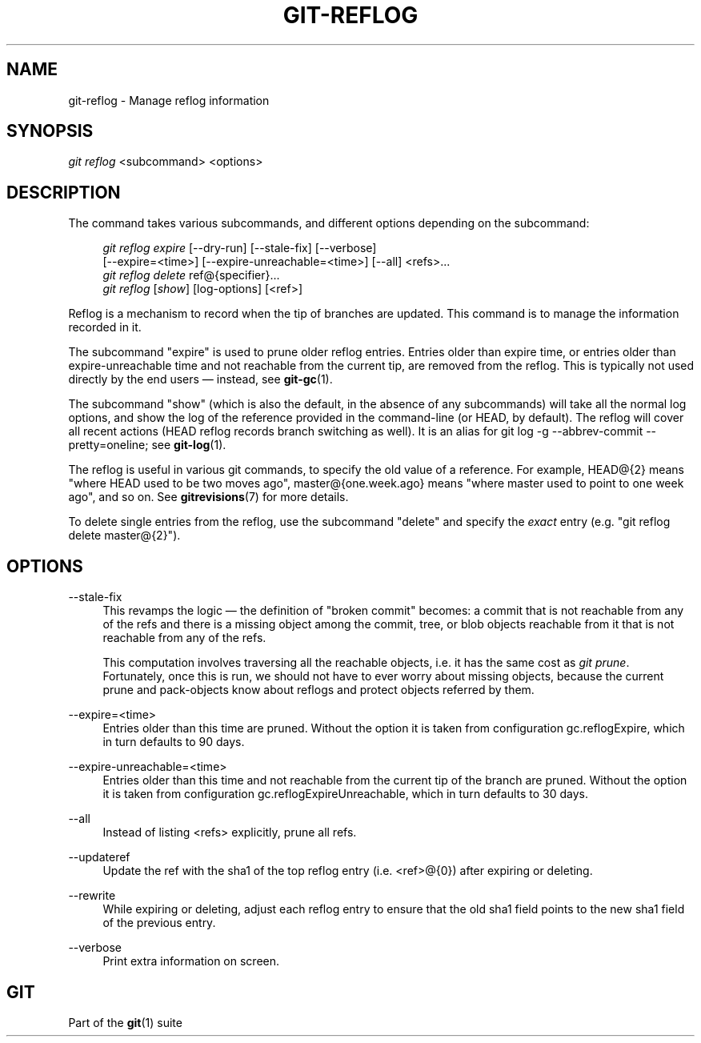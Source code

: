 '\" t
.\"     Title: git-reflog
.\"    Author: [FIXME: author] [see http://docbook.sf.net/el/author]
.\" Generator: DocBook XSL Stylesheets v1.75.2 <http://docbook.sf.net/>
.\"      Date: 12/31/2012
.\"    Manual: Git Manual
.\"    Source: Git 1.8.1
.\"  Language: English
.\"
.TH "GIT\-REFLOG" "1" "12/31/2012" "Git 1\&.8\&.1" "Git Manual"
.\" -----------------------------------------------------------------
.\" * Define some portability stuff
.\" -----------------------------------------------------------------
.\" ~~~~~~~~~~~~~~~~~~~~~~~~~~~~~~~~~~~~~~~~~~~~~~~~~~~~~~~~~~~~~~~~~
.\" http://bugs.debian.org/507673
.\" http://lists.gnu.org/archive/html/groff/2009-02/msg00013.html
.\" ~~~~~~~~~~~~~~~~~~~~~~~~~~~~~~~~~~~~~~~~~~~~~~~~~~~~~~~~~~~~~~~~~
.ie \n(.g .ds Aq \(aq
.el       .ds Aq '
.\" -----------------------------------------------------------------
.\" * set default formatting
.\" -----------------------------------------------------------------
.\" disable hyphenation
.nh
.\" disable justification (adjust text to left margin only)
.ad l
.\" -----------------------------------------------------------------
.\" * MAIN CONTENT STARTS HERE *
.\" -----------------------------------------------------------------
.SH "NAME"
git-reflog \- Manage reflog information
.SH "SYNOPSIS"
.sp
.nf
\fIgit reflog\fR <subcommand> <options>
.fi
.sp
.SH "DESCRIPTION"
.sp
The command takes various subcommands, and different options depending on the subcommand:
.sp
.if n \{\
.RS 4
.\}
.nf
\fIgit reflog expire\fR [\-\-dry\-run] [\-\-stale\-fix] [\-\-verbose]
        [\-\-expire=<time>] [\-\-expire\-unreachable=<time>] [\-\-all] <refs>\&...
\fIgit reflog delete\fR ref@{specifier}\&...
\fIgit reflog\fR [\fIshow\fR] [log\-options] [<ref>]
.fi
.if n \{\
.RE
.\}
.sp
.sp
Reflog is a mechanism to record when the tip of branches are updated\&. This command is to manage the information recorded in it\&.
.sp
The subcommand "expire" is used to prune older reflog entries\&. Entries older than expire time, or entries older than expire\-unreachable time and not reachable from the current tip, are removed from the reflog\&. This is typically not used directly by the end users \(em instead, see \fBgit-gc\fR(1)\&.
.sp
The subcommand "show" (which is also the default, in the absence of any subcommands) will take all the normal log options, and show the log of the reference provided in the command\-line (or HEAD, by default)\&. The reflog will cover all recent actions (HEAD reflog records branch switching as well)\&. It is an alias for git log \-g \-\-abbrev\-commit \-\-pretty=oneline; see \fBgit-log\fR(1)\&.
.sp
The reflog is useful in various git commands, to specify the old value of a reference\&. For example, HEAD@{2} means "where HEAD used to be two moves ago", master@{one\&.week\&.ago} means "where master used to point to one week ago", and so on\&. See \fBgitrevisions\fR(7) for more details\&.
.sp
To delete single entries from the reflog, use the subcommand "delete" and specify the \fIexact\fR entry (e\&.g\&. "git reflog delete master@{2}")\&.
.SH "OPTIONS"
.PP
\-\-stale\-fix
.RS 4
This revamps the logic \(em the definition of "broken commit" becomes: a commit that is not reachable from any of the refs and there is a missing object among the commit, tree, or blob objects reachable from it that is not reachable from any of the refs\&.
.sp
This computation involves traversing all the reachable objects, i\&.e\&. it has the same cost as
\fIgit prune\fR\&. Fortunately, once this is run, we should not have to ever worry about missing objects, because the current prune and pack\-objects know about reflogs and protect objects referred by them\&.
.RE
.PP
\-\-expire=<time>
.RS 4
Entries older than this time are pruned\&. Without the option it is taken from configuration
gc\&.reflogExpire, which in turn defaults to 90 days\&.
.RE
.PP
\-\-expire\-unreachable=<time>
.RS 4
Entries older than this time and not reachable from the current tip of the branch are pruned\&. Without the option it is taken from configuration
gc\&.reflogExpireUnreachable, which in turn defaults to 30 days\&.
.RE
.PP
\-\-all
.RS 4
Instead of listing <refs> explicitly, prune all refs\&.
.RE
.PP
\-\-updateref
.RS 4
Update the ref with the sha1 of the top reflog entry (i\&.e\&. <ref>@{0}) after expiring or deleting\&.
.RE
.PP
\-\-rewrite
.RS 4
While expiring or deleting, adjust each reflog entry to ensure that the
old
sha1 field points to the
new
sha1 field of the previous entry\&.
.RE
.PP
\-\-verbose
.RS 4
Print extra information on screen\&.
.RE
.SH "GIT"
.sp
Part of the \fBgit\fR(1) suite
